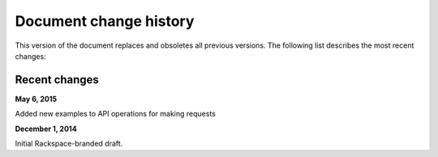 .. _document-change-history:

Document change history
~~~~~~~~~~~~~~~~~~~~~~~~~~~~~

This version of the document replaces and obsoletes all previous
versions. The following list describes the most recent changes:

Recent changes
---------------

**May 6, 2015**

Added new examples to API operations for making requests

**December 1, 2014**

Initial Rackspace-branded draft.
